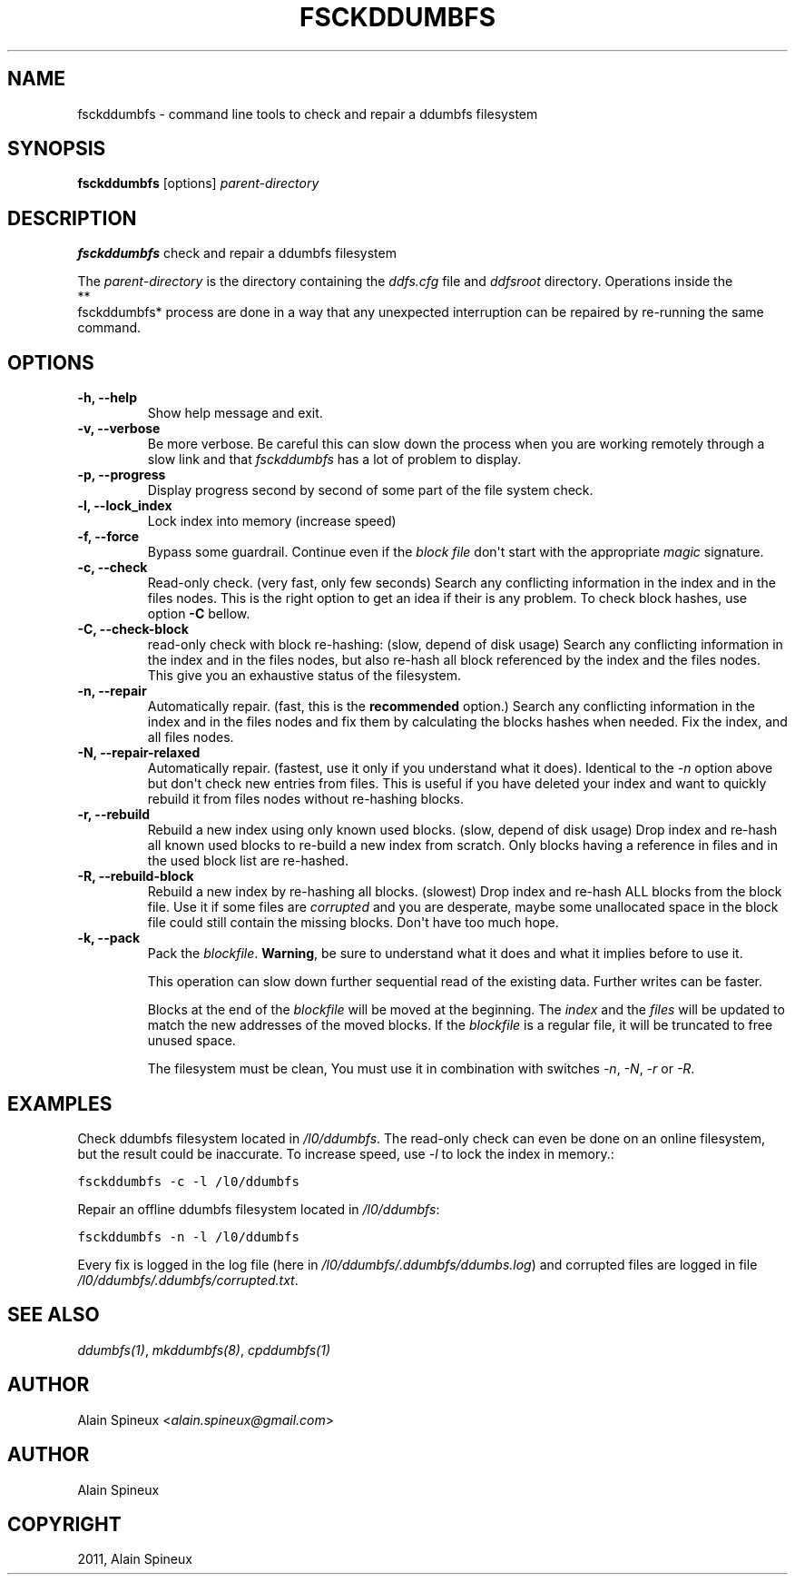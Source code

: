 .TH "FSCKDDUMBFS" "8" "January 11, 2013" "1.0" "ddumbfs"
.SH NAME
fsckddumbfs \- command line tools to check and repair a ddumbfs filesystem
.
.nr rst2man-indent-level 0
.
.de1 rstReportMargin
\\$1 \\n[an-margin]
level \\n[rst2man-indent-level]
level margin: \\n[rst2man-indent\\n[rst2man-indent-level]]
-
\\n[rst2man-indent0]
\\n[rst2man-indent1]
\\n[rst2man-indent2]
..
.de1 INDENT
.\" .rstReportMargin pre:
. RS \\$1
. nr rst2man-indent\\n[rst2man-indent-level] \\n[an-margin]
. nr rst2man-indent-level +1
.\" .rstReportMargin post:
..
.de UNINDENT
. RE
.\" indent \\n[an-margin]
.\" old: \\n[rst2man-indent\\n[rst2man-indent-level]]
.nr rst2man-indent-level -1
.\" new: \\n[rst2man-indent\\n[rst2man-indent-level]]
.in \\n[rst2man-indent\\n[rst2man-indent-level]]u
..
.\" Man page generated from reStructeredText.
.
.SH SYNOPSIS
.sp
\fBfsckddumbfs\fP [options] \fIparent\-directory\fP
.SH DESCRIPTION
.sp
\fBfsckddumbfs\fP check and repair a ddumbfs filesystem
.sp
The \fIparent\-directory\fP is the directory containing the \fIddfs.cfg\fP file and
\fIddfsroot\fP directory.
Operations inside the 
.nf
**
.fi
fsckddumbfs* process are done in a way that any
unexpected interruption can be repaired by re\-running the  same command.
.SH OPTIONS
.INDENT 0.0
.TP
.B \-h, \-\-help
Show help message and exit.
.UNINDENT
.INDENT 0.0
.TP
.B \-v, \-\-verbose
Be more verbose. Be careful this can slow down the process when you are
working remotely through a slow link and that \fIfsckddumbfs\fP has a lot
of problem to display.
.UNINDENT
.INDENT 0.0
.TP
.B \-p, \-\-progress
Display progress second by second of some part of the file system check.
.UNINDENT
.INDENT 0.0
.TP
.B \-l, \-\-lock_index
Lock index into memory (increase speed)
.UNINDENT
.INDENT 0.0
.TP
.B \-f, \-\-force
Bypass some guardrail.
Continue even if the \fIblock file\fP don\(aqt start with the appropriate
\fImagic\fP signature.
.UNINDENT
.INDENT 0.0
.TP
.B \-c, \-\-check
Read\-only check. (very fast, only few seconds)
Search any conflicting information in the index and in the files nodes.
This is the right option to get an idea if their is any problem. To check
block hashes, use option \fB\-C\fP bellow.
.UNINDENT
.INDENT 0.0
.TP
.B \-C, \-\-check\-block
read\-only check with block re\-hashing: (slow, depend of disk usage)
Search any conflicting information in the index and in the files nodes,
but also re\-hash all block referenced by the index and the files nodes.
This give you an exhaustive status of the filesystem.
.UNINDENT
.INDENT 0.0
.TP
.B \-n, \-\-repair
Automatically repair. (fast, this is the \fBrecommended\fP option.)
Search any conflicting information in the index and in the files nodes
and fix them by calculating the blocks hashes when needed. Fix the index, and all
files nodes.
.UNINDENT
.INDENT 0.0
.TP
.B \-N, \-\-repair\-relaxed
Automatically repair. (fastest, use it only if you understand what it does).
Identical to the \fI\-n\fP option above but don\(aqt check new entries from files.
This is useful if you have deleted your index and want to quickly rebuild it
from files nodes without re\-hashing blocks.
.UNINDENT
.INDENT 0.0
.TP
.B \-r, \-\-rebuild
Rebuild a new index using only known used blocks. (slow, depend of disk usage)
Drop index and re\-hash all known used blocks to re\-build a new index
from scratch. Only blocks having a reference in files and in the used block
list are re\-hashed.
.UNINDENT
.INDENT 0.0
.TP
.B \-R, \-\-rebuild\-block
Rebuild a new index by re\-hashing all blocks. (slowest)
Drop index and re\-hash ALL blocks from the block file.
Use it if some files are \fIcorrupted\fP and you are desperate, maybe some
unallocated space in the block file could still contain the missing blocks.
Don\(aqt have too much hope.
.UNINDENT
.INDENT 0.0
.TP
.B \-k, \-\-pack
Pack the \fIblockfile\fP. \fBWarning\fP, be sure to understand what it does
and what it implies before to use it.
.sp
This operation can slow down further sequential read of the existing data.
Further writes can be faster.
.sp
Blocks at the end of the \fIblockfile\fP will be moved at the beginning.
The \fIindex\fP and the \fIfiles\fP will be updated to match the new addresses
of the moved blocks. If the \fIblockfile\fP is a regular file, it will be
truncated to free unused space.
.sp
The filesystem must be clean, You must use it in combination with
switches \fI\-n\fP, \fI\-N\fP, \fI\-r\fP or \fI\-R\fP.
.UNINDENT
.SH EXAMPLES
.sp
Check ddumbfs filesystem located in \fI/l0/ddumbfs\fP. The read\-only check can
even be done on an online filesystem, but the result could be
inaccurate. To increase speed, use \fI\-l\fP to lock the index in memory.:
.sp
.nf
.ft C
fsckddumbfs \-c \-l /l0/ddumbfs
.ft P
.fi
.sp
Repair an offline ddumbfs filesystem located in \fI/l0/ddumbfs\fP:
.sp
.nf
.ft C
fsckddumbfs \-n \-l /l0/ddumbfs
.ft P
.fi
.sp
Every fix is logged in the log file (here in \fI/l0/ddumbfs/.ddumbfs/ddumbs.log\fP)
and corrupted files are logged in file \fI/l0/ddumbfs/.ddumbfs/corrupted.txt\fP.
.SH SEE ALSO
.sp
\fIddumbfs(1)\fP, \fImkddumbfs(8)\fP, \fIcpddumbfs(1)\fP
.SH AUTHOR
.sp
Alain Spineux <\fI\%alain.spineux@gmail.com\fP>
.SH AUTHOR
Alain Spineux
.SH COPYRIGHT
2011, Alain Spineux
.\" Generated by docutils manpage writer.
.\" 
.
